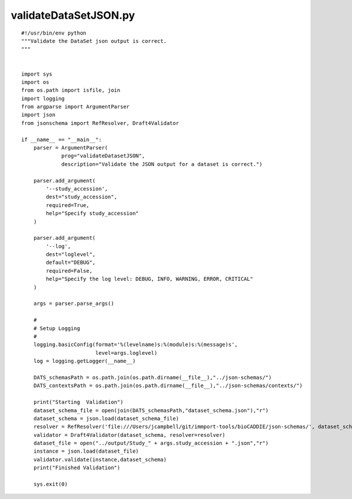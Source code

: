 validateDataSetJSON.py
----------------------

::

  #!/usr/bin/env python
  """Validate the DataSet json output is correct.
  """


  import sys
  import os
  from os.path import isfile, join
  import logging
  from argparse import ArgumentParser
  import json
  from jsonschema import RefResolver, Draft4Validator

  if __name__ == "__main__":
      parser = ArgumentParser(
               prog="validateDatasetJSON",
               description="Validate the JSON output for a dataset is correct.")

      parser.add_argument(
          '--study_accession',
          dest="study_accession",
          required=True,
          help="Specify study_accession"
      )

      parser.add_argument(
          '--log',
          dest="loglevel",
          default="DEBUG",
          required=False,
          help="Specify the log level: DEBUG, INFO, WARNING, ERROR, CRITICAL"
      )

      args = parser.parse_args()

      #
      # Setup Logging
      #
      logging.basicConfig(format='%(levelname)s:%(module)s:%(message)s',
                          level=args.loglevel)
      log = logging.getLogger(__name__)

      DATS_schemasPath = os.path.join(os.path.dirname(__file__),"../json-schemas/")
      DATS_contextsPath = os.path.join(os.path.dirname(__file__),"../json-schemas/contexts/")

      print("Starting  Validation")
      dataset_schema_file = open(join(DATS_schemasPath,"dataset_schema.json"),"r")
      dataset_schema = json.load(dataset_schema_file)
      resolver = RefResolver('file:///Users/jcampbell/git/immport-tools/bioCADDIE/json-schemas/', dataset_schema)
      validator = Draft4Validator(dataset_schema, resolver=resolver)
      dataset_file = open("../output/Study_" + args.study_accession + ".json","r")
      instance = json.load(dataset_file)
      validator.validate(instance,dataset_schema)
      print("Finished Validation")

      sys.exit(0)
